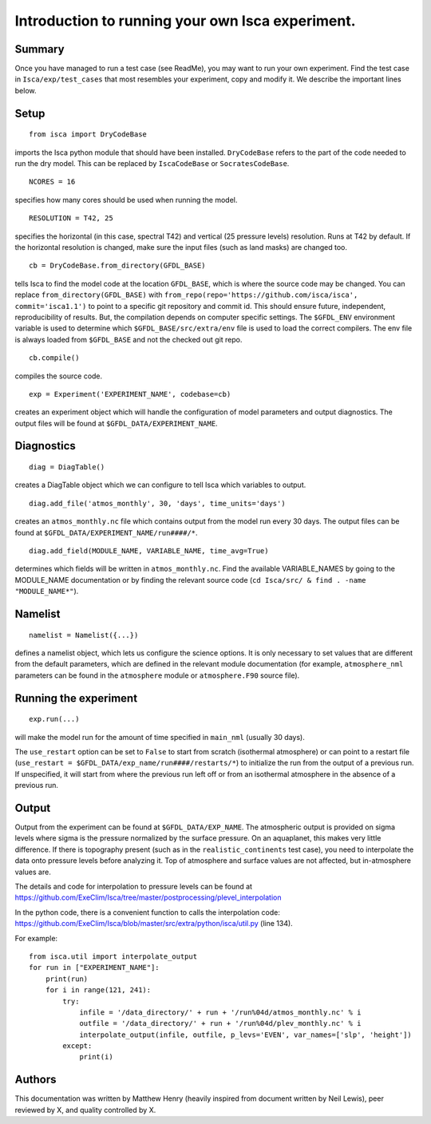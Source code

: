 Introduction to running your own Isca experiment.
==============

Summary
-------
Once you have managed to run a test case (see ReadMe), you may want to run your own experiment.
Find the test case in ``Isca/exp/test_cases`` that most resembles your experiment, copy and modify it. We describe the important lines below.

Setup
-------
::

    from isca import DryCodeBase
imports the Isca python module that should have been installed. 
``DryCodeBase`` refers to the part of the code needed to run the dry model. This can be replaced by ``IscaCodeBase`` or ``SocratesCodeBase``.

::

    NCORES = 16
specifies how many cores should be used when running the model.

::

    RESOLUTION = T42, 25
specifies the horizontal (in this case, spectral T42) and vertical (25 pressure levels) resolution. Runs at T42 by default. If the horizontal resolution is changed, make sure the input files (such as land masks) are changed too.

::

    cb = DryCodeBase.from_directory(GFDL_BASE)
tells Isca to find the model code at the location ``GFDL_BASE``, 
which is where the source code may be changed. You can replace ``from_directory(GFDL_BASE)`` with 
``from_repo(repo='https://github.com/isca/isca', commit='isca1.1')`` to point to a specific git 
repository and commit id. This should ensure future, independent, reproducibility of results. But, the
compilation depends on computer specific settings.  The ``$GFDL_ENV`` environment variable is used to determine which ``$GFDL_BASE/src/extra/env`` file
is used to load the correct compilers.  The env file is always loaded from ``$GFDL_BASE`` and not the checked out git repo.

::

    cb.compile()
compiles the source code.

::

    exp = Experiment('EXPERIMENT_NAME', codebase=cb)
creates an experiment object which will handle the configuration of model parameters and output diagnostics. The output files will be found at ``$GFDL_DATA/EXPERIMENT_NAME``.


Diagnostics
-------

::

    diag = DiagTable()
creates a DiagTable object which we can configure to tell Isca which variables to output.

::

    diag.add_file('atmos_monthly', 30, 'days', time_units='days')
creates an ``atmos_monthly.nc`` file which contains output from the model run every 30 days. The output files can be found at ``$GFDL_DATA/EXPERIMENT_NAME/run####/*``.

::

    diag.add_field(MODULE_NAME, VARIABLE_NAME, time_avg=True)
determines which fields will be written in ``atmos_monthly.nc``. Find the available VARIABLE_NAMES by going to the MODULE_NAME documentation or by finding the relevant source code (``cd Isca/src/ & find . -name "MODULE_NAME*"``).


Namelist
-------

::

    namelist = Namelist({...})
defines a namelist object, which lets us configure the science options. 
It is only necessary to set values that are different from the default parameters, which are defined 
in the relevant module documentation (for example, ``atmosphere_nml`` parameters can be found in the ``atmosphere`` 
module or ``atmosphere.F90`` source file).

Running the experiment
-------

::

    exp.run(...)
will make the model run for the amount of time specified in ``main_nml`` (usually 30 days). 

The ``use_restart`` option can be set to ``False`` to start from scratch (isothermal atmosphere) or can point to a restart file (``use_restart = $GFDL_DATA/exp_name/run####/restarts/*``) to initialize the run from the output of a previous run. If unspecified, it will start from where the previous run left off or from an isothermal atmosphere in the absence of a previous run.

Output
-------

Output from the experiment can be found at ``$GFDL_DATA/EXP_NAME``. The atmospheric output is provided on 
sigma levels where sigma is the pressure normalized by the surface pressure. On an aquaplanet, this makes very little
difference. If there is topography present (such as in the ``realistic_continents`` test case), you need to interpolate the 
data onto pressure levels before analyzing it. Top of atmosphere and surface values are not affected, but in-atmosphere values are.

The details and code for interpolation to pressure levels can be found at https://github.com/ExeClim/Isca/tree/master/postprocessing/plevel_interpolation

In the python code, there is a convenient function to calls the interpolation code: https://github.com/ExeClim/Isca/blob/master/src/extra/python/isca/util.py  (line 134).

For example::

    from isca.util import interpolate_output
    for run in ["EXPERIMENT_NAME"]: 
        print(run)    
        for i in range(121, 241):
            try:
                infile = '/data_directory/' + run + '/run%04d/atmos_monthly.nc' % i   
                outfile = '/data_directory/' + run + '/run%04d/plev_monthly.nc' % i
                interpolate_output(infile, outfile, p_levs='EVEN', var_names=['slp', 'height'])
            except:
                print(i)

Authors
-------

This documentation was written by Matthew Henry (heavily inspired from document written by Neil Lewis), peer reviewed by X, and quality controlled by X.